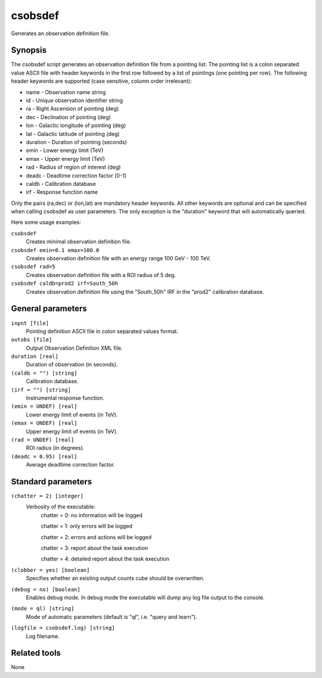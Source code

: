 .. _csobsdef:

csobsdef
========

Generates an observation definition file.


Synopsis
--------

The csobsdef script generates an observation definition file from
a pointing list. The pointing list is a colon separated value ASCII
file with header keywords in the first row followed by a list of
pointings (one pointing per row). The following header keywords
are supported (case sensitive, column order irrelevant):
    
* name     - Observation name string
* id       - Unique observation identifier string
* ra       - Right Ascension of pointing (deg)
* dec      - Declination of pointing (deg)
* lon      - Galactic longitude of pointing (deg)
* lat      - Galactic latitude of pointing (deg)
* duration - Duration of pointing (seconds)
* emin     - Lower energy limit (TeV)
* emax     - Upper energy limit (TeV)
* rad      - Radius of region of interest (deg)
* deadc    - Deadtime correction factor [0-1]
* caldb    - Calibration database
* irf      - Response function name
            
Only the pairs (ra,dec) or (lon,lat) are mandatory header keywords.
All other keywords are optional and can be specified when calling
csobsdef as user parameters. The only exception is the "duration"
keyword that will automatically queried.
    
Here some usage examples:
    
``csobsdef``
      Creates minimal observation definition file.

``csobsdef emin=0.1 emax=100.0``
      Creates observation definition file with an energy range 100 GeV - 100 TeV.

``csobsdef rad=5``
      Creates observation definition file with a ROI radius of 5 deg.

``csobsdef caldb=prod2 irf=South_50h``
      Creates observation definition file using the "South_50h" IRF in the
      "prod2" calibration database.


General parameters
------------------

``inpnt [file]``
    Pointing definition ASCII file in colon separated values format.

``outobs [file]``
    Output Observation Definition XML file.

``duration [real]``
    Duration of observation (in seconds).

``(caldb = "") [string]``
    Calibration database.
 	 	 
``(irf = "") [string]``
    Instrumental response function.

``(emin = UNDEF) [real]``
    Lower energy limit of events (in TeV).
 	 	 
``(emax = UNDEF) [real]``
    Upper energy limit of events (in TeV).
 	 	 
``(rad = UNDEF) [real]``
    ROI radius (in degrees).

``(deadc = 0.95) [real]``
    Average deadtime correction factor.
 	 	 

Standard parameters
-------------------

``(chatter = 2) [integer]``
    Verbosity of the executable:
     chatter = 0: no information will be logged
     
     chatter = 1: only errors will be logged
     
     chatter = 2: errors and actions will be logged
     
     chatter = 3: report about the task execution
     
     chatter = 4: detailed report about the task execution
 	 	 
``(clobber = yes) [boolean]``
    Specifies whether an existing output counts cube should be overwritten.
 	 	 
``(debug = no) [boolean]``
    Enables debug mode. In debug mode the executable will dump any log file output to the console.
 	 	 
``(mode = ql) [string]``
    Mode of automatic parameters (default is "ql", i.e. "query and learn").

``(logfile = csobsdef.log) [string]``
    Log filename.


Related tools
-------------

None

